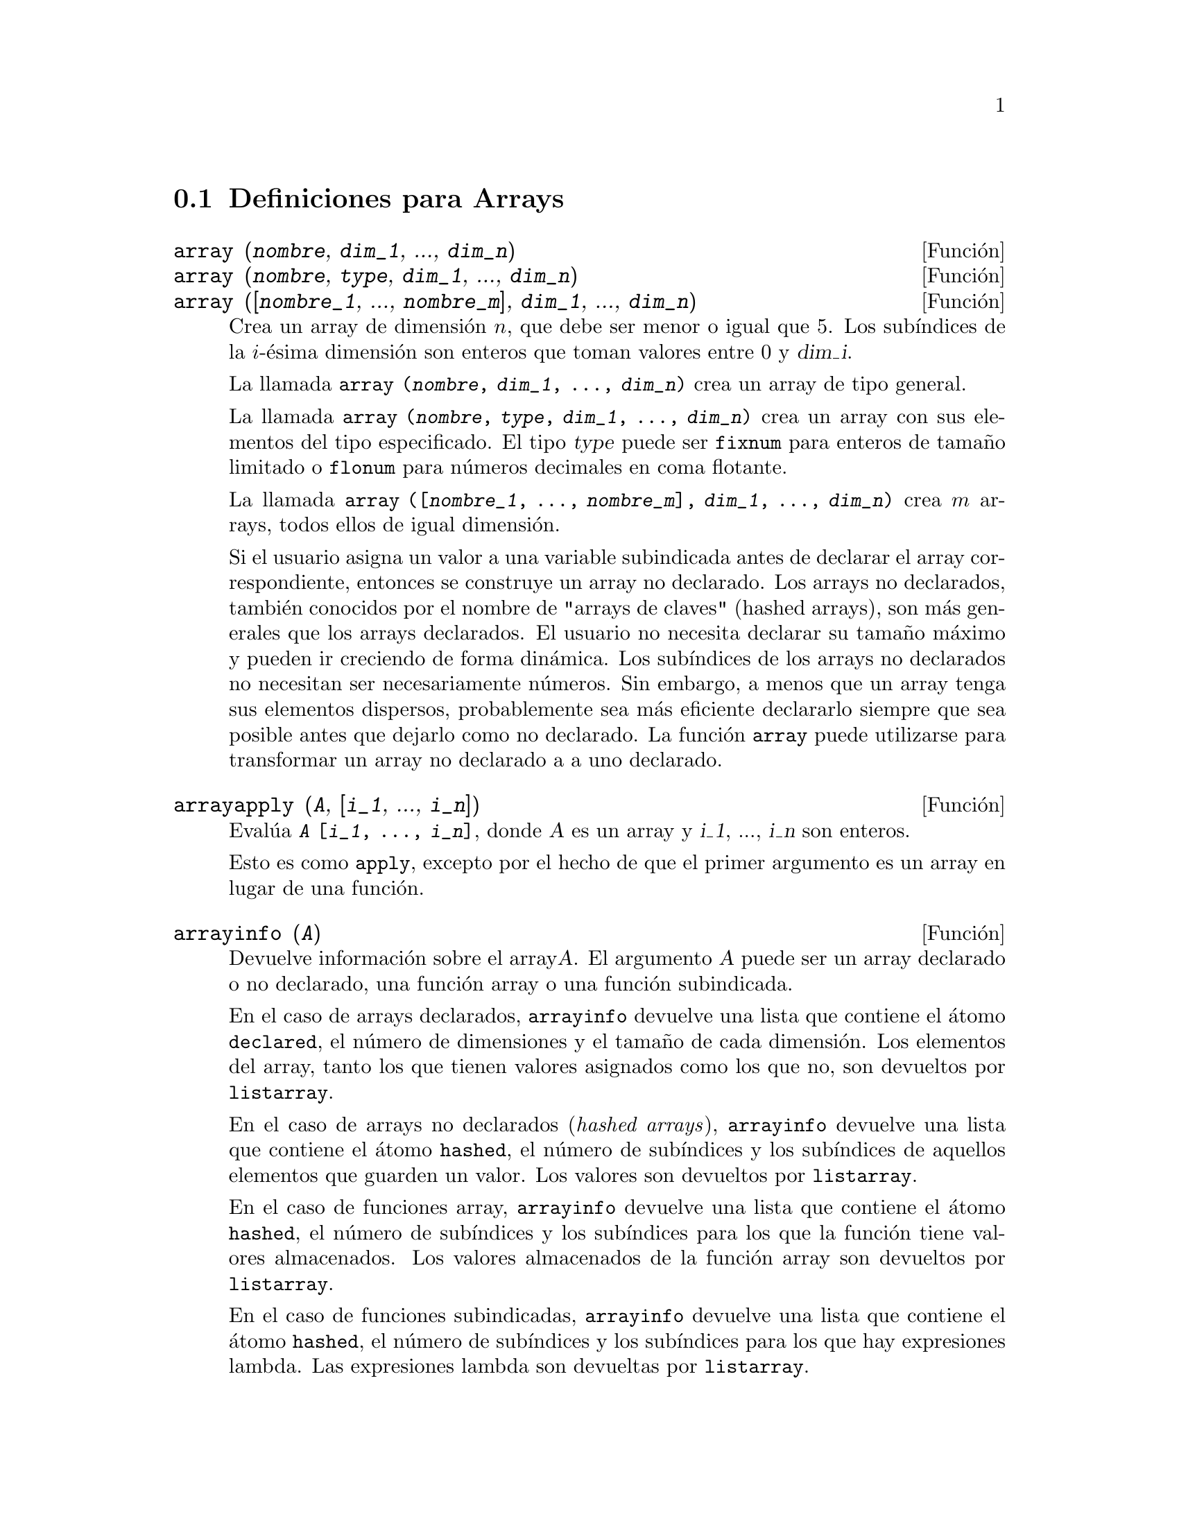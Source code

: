 @c english version 1.13
@menu
* Definiciones para Arrays::  
@end menu

@node Definiciones para Arrays,  , Arrays, Arrays
@section Definiciones para Arrays

@deffn {Funci@'on} array (@var{nombre}, @var{dim_1}, ..., @var{dim_n})
@deffnx {Funci@'on} array (@var{nombre}, @var{type}, @var{dim_1}, ..., @var{dim_n})
@deffnx {Funci@'on} array ([@var{nombre_1}, ..., @var{nombre_m}], @var{dim_1}, ..., @var{dim_n})

Crea un array de dimensi@'on @math{n}, que debe ser menor o igual que 5. Los sub@'{@dotless{i}}ndices de la @math{i}-@'esima dimensi@'on son enteros que toman valores entre 0 y @var{dim_i}.  

La llamada @code{array (@var{nombre}, @var{dim_1}, ..., @var{dim_n})} crea un array de tipo general.

La llamada @code{array (@var{nombre}, @var{type}, @var{dim_1}, ..., @var{dim_n})} crea un array con sus elementos del tipo especificado. El tipo @var{type} puede ser @code{fixnum} para enteros de tama@~no limitado o @code{flonum} para n@'umeros decimales en coma flotante.

La llamada @code{array ([@var{nombre_1}, ..., @var{nombre_m}], @var{dim_1}, ..., @var{dim_n})}
crea @math{m} arrays,  todos ellos de igual dimensi@'on.
@c SAME TYPE AS WELL ??

@c THIS DISCUSSION OF UNDECLARED ARRAYS REALLY WANTS TO BE SOMEWHERE ELSE
Si el usuario asigna un valor a una variable subindicada antes de declarar el array correspondiente, entonces se construye un array no declarado. Los arrays no declarados, tambi@'en conocidos por el nombre de "arrays de claves" (hashed arrays), son m@'as generales que los arrays declarados. El usuario no necesita declarar su tama@~no m@'aximo y pueden ir creciendo de forma din@'amica. Los sub@'{@dotless{i}}ndices de los arrays no declarados no necesitan ser necesariamente n@'umeros. Sin embargo, a menos que un array tenga sus elementos dispersos, probablemente sea m@'as eficiente declararlo siempre que sea posible antes que dejarlo como no declarado. La funci@'on @code{array} puede utilizarse para transformar un array no declarado a a uno declarado.
@c HOW DOES ONE CHANGE AN UNDECLARED ARRAY INTO A DECLARED ARRAY EXACTLY ??

@end deffn

@deffn {Funci@'on} arrayapply (@var{A}, [@var{i_1}, ..., @var{i_n}])
Eval@'ua @code{@var{A} [@var{i_1}, ..., @var{i_n}]}, donde @var{A} es un array y @var{i_1}, ..., @var{i_n} son enteros.

Esto es como @code{apply}, excepto por el hecho de que el primer argumento es un array en lugar de una funci@'on.

@end deffn

@deffn {Funci@'on} arrayinfo (@var{A})
Devuelve informaci@'on sobre el array@var{A}.
El argumento @var{A} puede ser un array declarado o no declarado,
una funci@'on array o una funci@'on subindicada.

En el caso de arrays declarados, @code{arrayinfo} devuelve una
lista que contiene el @'atomo @code{declared}, el n@'umero de
dimensiones y el tama@~no de cada dimensi@'on.
Los elementos del array, tanto los que tienen valores
asignados como los que no, son devueltos por @code{listarray}.

En el caso de arrays no declarados (@i{hashed arrays}), @code{arrayinfo}
devuelve una lista que contiene el @'atomo @code{hashed}, el n@'umero
de sub@'{@dotless{i}}ndices y los sub@'{@dotless{i}}ndices de aquellos
elementos que guarden un valor. Los valores son devueltos por @code{listarray}.

En el caso de funciones array, @code{arrayinfo} devuelve una lista que 
contiene el @'atomo @code{hashed}, el n@'umero de sub@'{@dotless{i}}ndices
y los sub@'{@dotless{i}}ndices para los que la funci@'on tiene valores almacenados.
Los valores almacenados de la funci@'on array son devueltos por @code{listarray}.

En el caso de funciones subindicadas, @code{arrayinfo} devuelve una lista que
contiene el @'atomo @code{hashed}, el n@'umero de sub@'{@dotless{i}}ndices y
los sub@'{@dotless{i}}ndices para los que hay expresiones lambda.
Las expresiones lambda son devueltas por @code{listarray}.

Ejemplos:

@code{arrayinfo} y @code{listarray} aplicadas a una array declarado.

@c ===beg===
@c array (aa, 2, 3);
@c aa [2, 3] : %pi;
@c aa [1, 2] : %e;
@c arrayinfo (aa);
@c listarray (aa);
@c ===end===
@example
(%i1) array (aa, 2, 3);
(%o1)                          aa
(%i2) aa [2, 3] : %pi;
(%o2)                          %pi
(%i3) aa [1, 2] : %e;
(%o3)                          %e
(%i4) arrayinfo (aa);
(%o4)                 [declared, 2, [2, 3]]
(%i5) listarray (aa);
(%o5) [#####, #####, #####, #####, #####, #####, %e, #####, 
                                        #####, #####, #####, %pi]
@end example

@code{arrayinfo} y @code{listarray} aplicadas a una array no declarado (@i{hashed arrays}).

@c ===beg===
@c bb [FOO] : (a + b)^2;
@c bb [BAR] : (c - d)^3;
@c arrayinfo (bb);
@c listarray (bb);
@c ===end===
@example
(%i1) bb [FOO] : (a + b)^2;
                                   2
(%o1)                       (b + a)
(%i2) bb [BAR] : (c - d)^3;
                                   3
(%o2)                       (c - d)
(%i3) arrayinfo (bb);
(%o3)               [hashed, 1, [BAR], [FOO]]
(%i4) listarray (bb);
                              3         2
(%o4)                 [(c - d) , (b + a) ]
@end example

@code{arrayinfo} y @code{listarray} aplicadas a una funci@'on array.

@c ===beg===
@c cc [x, y] := y / x;
@c cc [u, v];
@c cc [4, z];
@c arrayinfo (cc);
@c listarray (cc);
@c ===end===
@example
(%i1) cc [x, y] := y / x;
                                     y
(%o1)                      cc     := -
                             x, y    x
(%i2) cc [u, v];
                                v
(%o2)                           -
                                u
(%i3) cc [4, z];
                                z
(%o3)                           -
                                4
(%i4) arrayinfo (cc);
(%o4)              [hashed, 2, [4, z], [u, v]]
(%i5) listarray (cc);
                              z  v
(%o5)                        [-, -]
                              4  u
@end example

@code{arrayinfo} y @code{listarray} aplicadas a una funci@'on subindicada.

@c ===beg===
@c dd [x] (y) := y ^ x;
@c dd [a + b];
@c dd [v - u];
@c arrayinfo (dd);
@c listarray (dd);
@c ===end===
@example
(%i1) dd [x] (y) := y ^ x;
                                     x
(%o1)                     dd (y) := y
                            x
(%i2) dd [a + b];
                                    b + a
(%o2)                  lambda([y], y     )
(%i3) dd [v - u];
                                    v - u
(%o3)                  lambda([y], y     )
(%i4) arrayinfo (dd);
(%o4)             [hashed, 1, [b + a], [v - u]]
(%i5) listarray (dd);
                         b + a                v - u
(%o5)      [lambda([y], y     ), lambda([y], y     )]
@end example

@end deffn

@deffn {Funci@'on} arraymake (@var{name}, [@var{i_1}, ..., @var{i_n}])
Devuelve la expresi@'on @code{@var{name} [@var{i_1}, ..., @var{i_n}]}.

Esta funci@'on es similar a @code{funmake}, excepto que el valor retornado es referencia a un array no evaluado, en lugar de una llamada a una funci@'on no evaluada.

@end deffn

@defvr {Variable del sistema} arrays
Valor por defecto: @code{[]}
La variable @code{arrays} es una lista con todos los arrays que han sido alojados,
lo que comprende a los arrays declarados por @code{array}, a los
no declarados (@i{hashed arrays}) construidos impl@'{@dotless{i}}citamente
(asignando algo al elemento de un array) y a las funciones array definidas
mediante @code{:=} y @code{define}.
Los arrays definidos mediante @code{make_array} no se incluyen en
este grupo.

V@'eanse tambi@'en
@code{array}, @code{arrayapply}, @code{arrayinfo}, @code{arraymake}, 
@code{fillarray}, @code{listarray} y @code{rearray}.

Ejemplos:

@c ===beg===
@c array (aa, 5, 7);
@c bb [FOO] : (a + b)^2;
@c cc [x] := x/100;
@c dd : make_array ('any, 7);
@c arrays;
@c ===end===
@example
(%i1) array (aa, 5, 7);
(%o1)                          aa
(%i2) bb [FOO] : (a + b)^2;
                                   2
(%o2)                       (b + a)
(%i3) cc [x] := x/100;
                                   x
(%o3)                      cc  := ---
                             x    100
(%i4) dd : make_array ('any, 7);
(%o4)       @{Array:  #(NIL NIL NIL NIL NIL NIL NIL)@}
(%i5) arrays;
(%o5)                     [aa, bb, cc]
@end example

@end defvr

@deffn {Funci@'on} bashindices (@var{expr})
Transforma la expresi@'on @var{expr} d@'andole a cada suma y producto un @'unico @'{@dotless{i}}ndice. Esto le da a @code{changevar} mayor precisi@'on cuando opera con sumas y productos. La forma del @'unico @'{@dotless{i}}ndice es @code{j@var{number}}. La cantidad @var{number} se determina en funci@'on de @code{gensumnum}, valor que puede cambiar el usuario.  Por ejemplo, haciendo @code{gensumnum:0$}.

@end deffn

@deffn {Funci@'on} fillarray (@var{A}, @var{B})
Rellena el array @var{A} con los valores de @var{B}, que puede ser una lista o array.

Si @var{A} es un array de n@'umeros decimales en coma flotante (enteros) entonces @var{B} debe ser o bien una lista de n@'umeros decimales en coma flotante  (enteros), o bien otro array de n@'umeros en coma flotante (enteros).

Si las dimensiones de los areglos son diferentes, @var{A} se rellena seg@'un el orden de las filas. Si no hay suficientes elementos en @var{B} el @'ultimo elemento se utiliza para cubrir el resto de @var{A}. Si hay demasiados, los elementos sobrantes son ignorados.

La funci@'on @code{fillarray} devuelve su primer argumento.

@end deffn


@deffn {Funci@'on} listarray (@var{A})
Devuelve una lista con los elementos del array @var{A}.
El argumento @var{A} puede ser un array declarado o no declarado,
una funci@'on array o una funci@'on subindicada.

Los elementos se ordenan en primera instancia respecto del primer 
@'{@dotless{i}}ndice, despu@'es respecto del segundo @'{@dotless{i}}ndice
y as@'{@dotless{i}} sucesivamente.
La ordenaci@'on de los @'{@dotless{i}}ndices es la misma que la 
establecida por @code{orderless}.

En el caso de arrays no declarados, funciones array y funciones
subindicadas, los elementos corresponden a los @'{@dotless{i}}ndices
devueltos por @code{arrayinfo}.

Los elementos de los arrays declarados que no tienen valores asignados
(excepto @code{fixnum} y @code{flonum}) se devuelven como @code{#####}.
Los elementos sin valores asignados de los arrays @code{fixnum} y @code{flonum}
son devueltos como 0 y 0.0, respectivamente.
Los elementos sin valor asignado de los arrays no declarados, 
funciones array y funciones subindicadas no son devueltos.

Ejemplos:

@code{listarray} y @code{arrayinfo} aplicadas a un array declarado.

@c ===beg===
@c array (aa, 2, 3);
@c aa [2, 3] : %pi;
@c aa [1, 2] : %e;
@c listarray (aa);
@c arrayinfo (aa);
@c ===end===
@example
(%i1) array (aa, 2, 3);
(%o1)                          aa
(%i2) aa [2, 3] : %pi;
(%o2)                          %pi
(%i3) aa [1, 2] : %e;
(%o3)                          %e
(%i4) listarray (aa);
(%o4) [#####, #####, #####, #####, #####, #####, %e, #####, 
                                        #####, #####, #####, %pi]
(%i5) arrayinfo (aa);
(%o5)                 [declared, 2, [2, 3]]
@end example

@code{listarray} y @code{arrayinfo} aplicadas a un array no declarado (@i{hashed array}).

@c ===beg===
@c bb [FOO] : (a + b)^2;
@c bb [BAR] : (c - d)^3;
@c listarray (bb);
@c arrayinfo (bb);
@c ===end===
@example
(%i1) bb [FOO] : (a + b)^2;
                                   2
(%o1)                       (b + a)
(%i2) bb [BAR] : (c - d)^3;
                                   3
(%o2)                       (c - d)
(%i3) listarray (bb);
                              3         2
(%o3)                 [(c - d) , (b + a) ]
(%i4) arrayinfo (bb);
(%o4)               [hashed, 1, [BAR], [FOO]]
@end example

@code{listarray} y @code{arrayinfo} aplicadas a una funci@'on array.

@c ===beg===
@c cc [x, y] := y / x;
@c cc [u, v];
@c cc [4, z];
@c listarray (cc);
@c arrayinfo (cc);
@c ===end===
@example
(%i1) cc [x, y] := y / x;
                                     y
(%o1)                      cc     := -
                             x, y    x
(%i2) cc [u, v];
                                v
(%o2)                           -
                                u
(%i3) cc [4, z];
                                z
(%o3)                           -
                                4
(%i4) listarray (cc);
                              z  v
(%o4)                        [-, -]
                              4  u
(%i5) arrayinfo (cc);
(%o5)              [hashed, 2, [4, z], [u, v]]
@end example

@code{listarray} y @code{arrayinfo} aplicadas a una funci@'on subindicada.

@c ===beg===
@c dd [x] (y) := y ^ x;
@c dd [a + b];
@c dd [v - u];
@c listarray (dd);
@c arrayinfo (dd);
@c ===end===
@example
(%i1) dd [x] (y) := y ^ x;
                                     x
(%o1)                     dd (y) := y
                            x
(%i2) dd [a + b];
                                    b + a
(%o2)                  lambda([y], y     )
(%i3) dd [v - u];
                                    v - u
(%o3)                  lambda([y], y     )
(%i4) listarray (dd);
                         b + a                v - u
(%o4)      [lambda([y], y     ), lambda([y], y     )]
(%i5) arrayinfo (dd);
(%o5)             [hashed, 1, [b + a], [v - u]]
@end example

@end deffn

@deffn {Funci@'on} make_array (@var{tipo}, @var{dim_1}, ..., @var{dim_n})
Construye y devuelve un array de Lisp. El argumento @var{tipo} puede ser  @code{any}, @code{flonum}, @code{fixnum}, @code{hashed} o @code{functional}. Hay @math{n} @'{@dotless{i}}ndices, y el @'{@dotless{i}}ndice @math{i}-@'esimo va de  0 a @math{@var{dim_i} - 1}.

La ventaja de @code{make_array} sobre @code{array} estriba en que el valor retornado no tiene nombre, y una vez que un puntero deja de referenciarlo, el valor desaparece. Por ejemplo, si @code{y: make_array (...)} entonces @code{y} apunta a un objeto que ocupa cierto espacio en la memoria, pero despu@'es de @code{y: false}, @code{y} ya no apunta al objeto, por lo que @'este puede ser considerado basura y posteriormente eliminado.  

@end deffn

@c DOES THIS MODIFY A OR DOES IT CREATE A NEW ARRAY ??
@deffn {Funci@'on} rearray (@var{A}, @var{dim_1}, ..., @var{dim_n})
Cambia las dimensiones de un array. El nuevo array ser@'a rellenado con los elementos del viejo seg@'un el orden de las filas. Si el array antiguo era demasiado peque@~no, los elementos restantes se rellenan con @code{false}, @code{0.0} o @code{0}, dependiendo del tipo del array. El tipo del array no se puede cambiar.

@end deffn

@deffn {Funci@'on} remarray (@var{A_1}, ..., @var{A_n})
@deffnx {Funci@'on} remarray (all)
Borra los arrays y las funciones relacionadas con ellos, liberando el espacio de memoria ocupado.
Los argumentos pueden ser arrays declarados, arrays no declarados (@i{hashed arrays}), 
funciones array y funciones subindicadas.

La llamada @code{remarray (all)} borra todos los elementos de la lista global @code{arrays}.

La funci@'on @code{remarray} devuelve la lista de los arrays borrados.

@end deffn


@deffn {Funci@'on} subvar (@var{x}, @var{i})
Eval@'ua la expresi@'on subindicada @code{@var{x}[@var{i}]}.

La funci@'on @code{subvar} eval@'ua sus argumentos.

La instrucci@'on @code{arraymake (@var{x}, [@var{i}]} construye la expresi@'on @code{@var{x}[@var{i}]},
pero no la eval@'ua.

Ejemplos:

@c ===beg===
@c x : foo $
@c i : 3 $
@c subvar (x, i);
@c foo : [aa, bb, cc, dd, ee]$
@c subvar (x, i);
@c arraymake (x, [i]);
@c ''%;
@c ===end===
@example
(%i1) x : foo $

(%i2) i : 3 $

(%i3) subvar (x, i);
(%o3)                         foo
                                 3
(%i4) foo : [aa, bb, cc, dd, ee]$

(%i5) subvar (x, i);
(%o5)                          cc
(%i6) arraymake (x, [i]);
(%o6)                         foo
                                 3
(%i7) ''%;
(%o7)                          cc
@end example

@end deffn


@c THIS IS REALLY CONFUSING
@defvr {Variable opcional} use_fast_arrays
Valor por defecto: @code{false}

Si @code{use_fast_arrays} vale @code{true} entonces tan solo se reconocen dos tipos de arrays. 

@c AQUI QUEDAN TRES PARRAFOS SIN TRADUCIR
 
@end defvr
